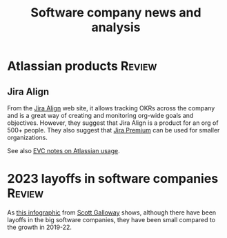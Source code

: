 #+TITLE: Software company news and analysis
#+FILETAGS: :SoftwareIndustry:

* Atlassian products                                                 :Review:
:PROPERTIES:
:CUSTOM_ID: Atlassian_products
:END:


** Jira Align

   From the [[https://www.atlassian.com/software/jira/align][Jira Align]] web site, it allows tracking OKRs across the
   company and is a great way of creating and monitoring org-wide goals
   and objectives. However, they suggest that Jira Align is a product for an
   org of 500+ people. They also suggest that [[https://www.atlassian.com/software/jira/pricing][Jira Premium]] can be used
   for smaller organizations.

   See also [[file:c:/Users/sesa785733/Documents/GitHub/private/EVC_notes.org::#Atlassian_EVC_usage][EVC notes on Atlassian usage]].


* 2023 layoffs in software companies                                 :Review:

  As [[file:Screenshot 2023-03-04 173353.png][this infographic]] from [[https://www.instagram.com/p/CoYihx7Li0z/][Scott Galloway]] shows, although there have
  been layoffs in the big software companies, they have been small
  compared to the growth in 2019-22.
